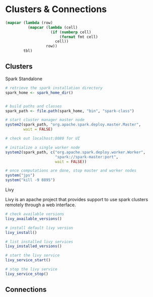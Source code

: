 * Clusters & Connections
:PROPERTIES:
:header-args: :session R-session :results output value table :colnames yes
:END:

#+NAME: round-tbl
 #+BEGIN_SRC emacs-lisp :var tbl="" fmt="%.1f"
(mapcar (lambda (row)
          (mapcar (lambda (cell)
                    (if (numberp cell)
                        (format fmt cell)
                      cell))
                  row))
        tbl)
 #+end_src

** Clusters 
**** Spark Standalone

  #+BEGIN_SRC R :post round-tbl[:colnames yes](*this*)
# retrieve the spark installation directory
spark_home <- spark_home_dir()


# build paths and classes
spark_path <- file.path(spark_home, "bin", "spark-class")

# start cluster manager master node
system2(spark_path, "org.apache.spark.deploy.master.Master",
        wait = FALSE)

# check out localhost:8080 for UI

# initialize a single worker node
system2(spark_path, c("org.apache.spark.deploy.worker.Worker",
                      "spark://spark-master:port",
                      wait = FALSE))

# once computations are done, stop master and worker nodes
system("jps")
system("kill -9 8895")
  #+END_SRC

**** Livy

Livy is an apache project that provides support to use spark clusters remotely through a web interface. 

#+BEGIN_SRC R :post round-tbl[:colnames yes](*this*)
# check available versions
livy_available_versions()

# install default livy version 
livy_install()

# list installed livy services 
livy_installed_versions()

# start the livy service
livy_service_start()

# stop the livy service 
livy_service_stop()
#+END_SRC


** Connections 


